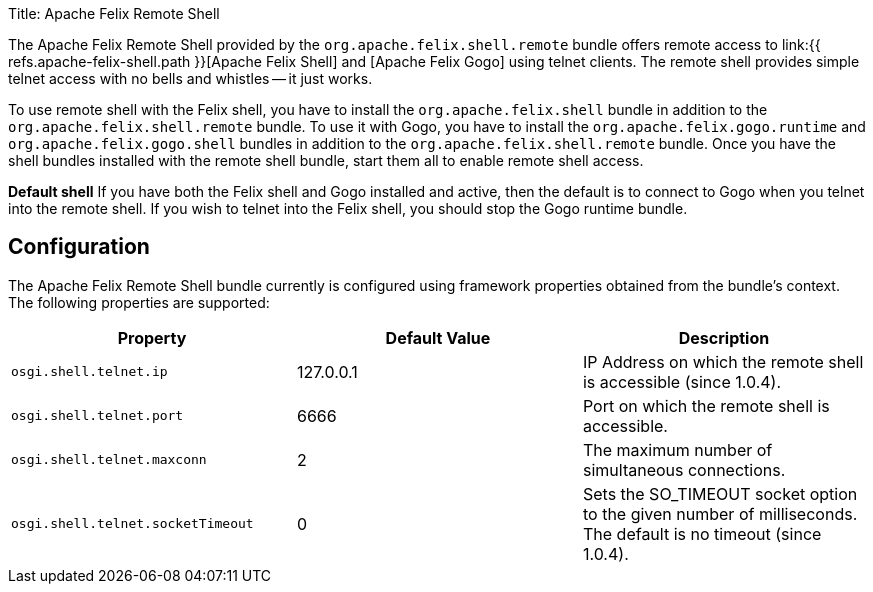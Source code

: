 Title: Apache Felix Remote Shell

The Apache Felix Remote Shell provided by the `org.apache.felix.shell.remote` bundle offers remote access to link:{{ refs.apache-felix-shell.path }}[Apache Felix Shell] and [Apache Felix Gogo] using telnet clients.
The remote shell provides simple telnet access with no bells and whistles -- it just works.

To use remote shell with the Felix shell, you have to install the `org.apache.felix.shell` bundle in addition to the `org.apache.felix.shell.remote` bundle.
To use it with Gogo, you have to install the `org.apache.felix.gogo.runtime` and `org.apache.felix.gogo.shell` bundles in addition to the `org.apache.felix.shell.remote` bundle.
Once you have the shell bundles installed with the remote shell bundle, start them all to enable remote shell access.+++<div class="info">+++*Default shell* If you have both the Felix shell and Gogo installed and active, then the default is to connect to Gogo when you telnet into the remote shell.
If you wish to telnet into the Felix shell, you should stop the Gogo runtime bundle.+++</div>+++

== Configuration

The Apache Felix Remote Shell bundle currently is configured using framework properties obtained from the bundle's context.
The following properties are supported:

|===
| Property | Default Value | Description

| `osgi.shell.telnet.ip`
| 127.0.0.1
| IP Address on which the remote shell is accessible (since 1.0.4).

| `osgi.shell.telnet.port`
| 6666
| Port on which the remote shell is accessible.

| `osgi.shell.telnet.maxconn`
| 2
| The maximum number of simultaneous connections.

| `osgi.shell.telnet.socketTimeout`
| 0
| Sets the SO_TIMEOUT socket option to the given number of milliseconds.
The default is no timeout (since 1.0.4).
|===+++<div class="note">+++*Be aware* The remote shell does not listen on all interfaces by default;
it only listens on the localhost.
That is, by default the remote shell is only accessible from the host on which the remote shell is running.
To access the system from another host, you have to configure the IP address of the interface to which the remote shell should be attached.+++</div>+++

== Security Note

This remote shell bundle does not employ any security at all.
Thus if no security manager is active in the framework's JVM, then any user connecting to the remote shell has full control over the framework.

To have some minimum level of security ensure the IP Address configured with the `osgi.shell.telnet.ip` property is not publicly accessible.
